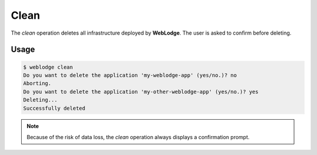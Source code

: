 Clean
#####

The *clean* operation deletes all infrastructure deployed by **WebLodge**.
The user is asked to confirm before deleting.

Usage
*****

.. code-block:: console

   $ weblodge clean
   Do you want to delete the application 'my-weblodge-app' (yes/no.)? no
   Aborting.
   Do you want to delete the application 'my-other-weblodge-app' (yes/no.)? yes
   Deleting...
   Successfully deleted


.. note::

  Because of the risk of data loss, the *clean* operation always displays a confirmation prompt.
